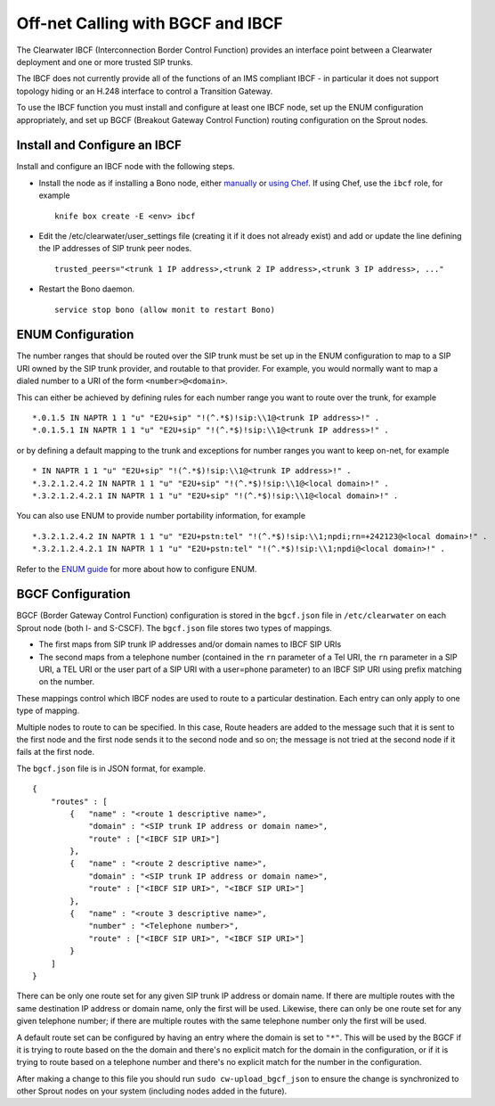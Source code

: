 Off-net Calling with BGCF and IBCF
==================================

The Clearwater IBCF (Interconnection Border Control Function) provides
an interface point between a Clearwater deployment and one or more
trusted SIP trunks.

The IBCF does not currently provide all of the functions of an IMS
compliant IBCF - in particular it does not support topology hiding or an
H.248 interface to control a Transition Gateway.

To use the IBCF function you must install and configure at least one
IBCF node, set up the ENUM configuration appropriately, and set up BGCF
(Breakout Gateway Control Function) routing configuration on the Sprout
nodes.

Install and Configure an IBCF
-----------------------------

Install and configure an IBCF node with the following steps.

-  Install the node as if installing a Bono node, either
   `manually <Manual_Install.html>`__ or `using
   Chef <Automated_Install.html>`__. If using Chef, use the ``ibcf`` role,
   for example

   ::

       knife box create -E <env> ibcf

-  Edit the /etc/clearwater/user\_settings file (creating it if it does
   not already exist) and add or update the line defining the IP
   addresses of SIP trunk peer nodes.

   ::

       trusted_peers="<trunk 1 IP address>,<trunk 2 IP address>,<trunk 3 IP address>, ..."

-  Restart the Bono daemon.

   ::

       service stop bono (allow monit to restart Bono)

ENUM Configuration
------------------

The number ranges that should be routed over the SIP trunk must be set
up in the ENUM configuration to map to a SIP URI owned by the SIP trunk
provider, and routable to that provider. For example, you would normally
want to map a dialed number to a URI of the form ``<number>@<domain>``.

This can either be achieved by defining rules for each number range you
want to route over the trunk, for example

::

    *.0.1.5 IN NAPTR 1 1 "u" "E2U+sip" "!(^.*$)!sip:\\1@<trunk IP address>!" .
    *.0.1.5.1 IN NAPTR 1 1 "u" "E2U+sip" "!(^.*$)!sip:\\1@<trunk IP address>!" .

or by defining a default mapping to the trunk and exceptions for number
ranges you want to keep on-net, for example

::

    * IN NAPTR 1 1 "u" "E2U+sip" "!(^.*$)!sip:\\1@<trunk IP address>!" .
    *.3.2.1.2.4.2 IN NAPTR 1 1 "u" "E2U+sip" "!(^.*$)!sip:\\1@<local domain>!" .
    *.3.2.1.2.4.2.1 IN NAPTR 1 1 "u" "E2U+sip" "!(^.*$)!sip:\\1@<local domain>!" .

You can also use ENUM to provide number portability information, for
example

::

    *.3.2.1.2.4.2 IN NAPTR 1 1 "u" "E2U+pstn:tel" "!(^.*$)!sip:\\1;npdi;rn=+242123@<local domain>!" .
    *.3.2.1.2.4.2.1 IN NAPTR 1 1 "u" "E2U+pstn:tel" "!(^.*$)!sip:\\1;npdi@<local domain>!" .

Refer to the `ENUM guide <ENUM.html>`__ for more about how to configure
ENUM.

BGCF Configuration
------------------

BGCF (Border Gateway Control Function) configuration is stored in the
``bgcf.json`` file in ``/etc/clearwater`` on each Sprout node (both I-
and S-CSCF). The ``bgcf.json`` file stores two types of mappings.

-  The first maps from SIP trunk IP addresses and/or domain names to
   IBCF SIP URIs
-  The second maps from a telephone number (contained in the ``rn``
   parameter of a Tel URI, the ``rn`` parameter in a SIP URI, a TEL URI
   or the user part of a SIP URI with a user=phone parameter) to an IBCF
   SIP URI using prefix matching on the number.

These mappings control which IBCF nodes are used to route to a
particular destination. Each entry can only apply to one type of
mapping.

Multiple nodes to route to can be specified. In this case, Route headers
are added to the message such that it is sent to the first node and the
first node sends it to the second node and so on; the message is not
tried at the second node if it fails at the first node.

The ``bgcf.json`` file is in JSON format, for example.

::

    {
        "routes" : [
            {   "name" : "<route 1 descriptive name>",
                "domain" : "<SIP trunk IP address or domain name>",
                "route" : ["<IBCF SIP URI>"]
            },
            {   "name" : "<route 2 descriptive name>",
                "domain" : "<SIP trunk IP address or domain name>",
                "route" : ["<IBCF SIP URI>", "<IBCF SIP URI>"]
            },
            {   "name" : "<route 3 descriptive name>",
                "number" : "<Telephone number>",
                "route" : ["<IBCF SIP URI>", "<IBCF SIP URI>"]
            }
        ]
    }

There can be only one route set for any given SIP trunk IP address or
domain name. If there are multiple routes with the same destination IP
address or domain name, only the first will be used. Likewise, there can
only be one route set for any given telephone number; if there are
multiple routes with the same telephone number only the first will be
used.

A default route set can be configured by having an entry where the
domain is set to ``"*"``. This will be used by the BGCF if it is trying
to route based on the the domain and there's no explicit match for the
domain in the configuration, or if it is trying to route based on a
telephone number and there's no explicit match for the number in the
configuration.

After making a change to this file you should run
``sudo cw-upload_bgcf_json`` to ensure the change is synchronized to
other Sprout nodes on your system (including nodes added in the future).
